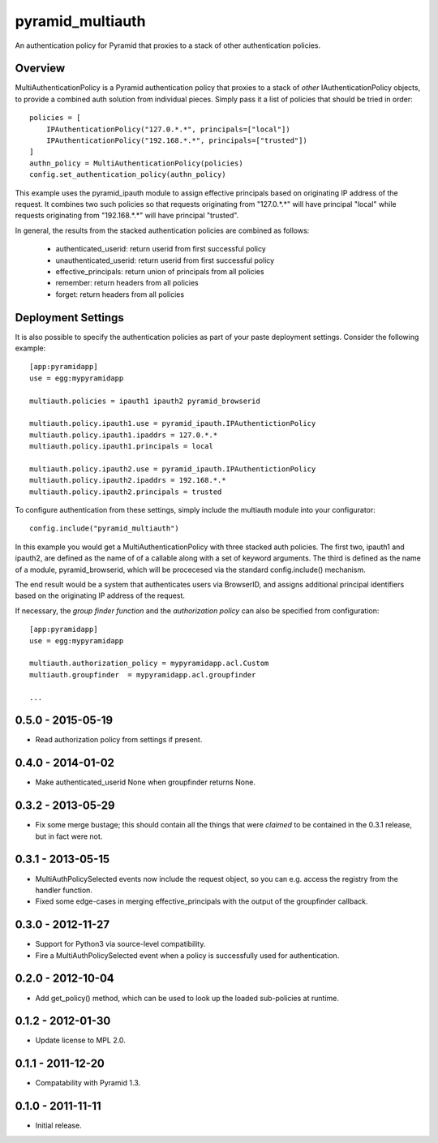 =================
pyramid_multiauth
=================

An authentication policy for Pyramid that proxies to a stack of other
authentication policies.


Overview
========

MultiAuthenticationPolicy is a Pyramid authentication policy that proxies to
a stack of *other* IAuthenticationPolicy objects, to provide a combined auth
solution from individual pieces.  Simply pass it a list of policies that
should be tried in order::


    policies = [
        IPAuthenticationPolicy("127.0.*.*", principals=["local"])
        IPAuthenticationPolicy("192.168.*.*", principals=["trusted"])
    ]
    authn_policy = MultiAuthenticationPolicy(policies)
    config.set_authentication_policy(authn_policy)

This example uses the pyramid_ipauth module to assign effective principals
based on originating IP address of the request.  It combines two such
policies so that requests originating from "127.0.*.*" will have principal
"local" while requests originating from "192.168.*.*" will have principal
"trusted".

In general, the results from the stacked authentication policies are combined
as follows:

    * authenticated_userid:    return userid from first successful policy
    * unauthenticated_userid:  return userid from first successful policy
    * effective_principals:    return union of principals from all policies
    * remember:                return headers from all policies
    * forget:                  return headers from all policies


Deployment Settings
===================

It is also possible to specify the authentication policies as part of your
paste deployment settings.  Consider the following example::

    [app:pyramidapp]
    use = egg:mypyramidapp

    multiauth.policies = ipauth1 ipauth2 pyramid_browserid

    multiauth.policy.ipauth1.use = pyramid_ipauth.IPAuthentictionPolicy
    multiauth.policy.ipauth1.ipaddrs = 127.0.*.*
    multiauth.policy.ipauth1.principals = local

    multiauth.policy.ipauth2.use = pyramid_ipauth.IPAuthentictionPolicy
    multiauth.policy.ipauth2.ipaddrs = 192.168.*.*
    multiauth.policy.ipauth2.principals = trusted

To configure authentication from these settings, simply include the multiauth
module into your configurator::

    config.include("pyramid_multiauth")

In this example you would get a MultiAuthenticationPolicy with three stacked
auth policies.  The first two, ipauth1 and ipauth2, are defined as the name of
of a callable along with a set of keyword arguments.  The third is defined as
the name of a module, pyramid_browserid, which will be procecesed via the
standard config.include() mechanism.

The end result would be a system that authenticates users via BrowserID, and
assigns additional principal identifiers based on the originating IP address
of the request.

If necessary, the *group finder function* and the *authorization policy* can
also be specified from configuration::

    [app:pyramidapp]
    use = egg:mypyramidapp

    multiauth.authorization_policy = mypyramidapp.acl.Custom
    multiauth.groupfinder  = mypyramidapp.acl.groupfinder

    ...


0.5.0 - 2015-05-19
==================

- Read authorization policy from settings if present.


0.4.0 - 2014-01-02
==================

- Make authenticated_userid None when groupfinder returns None.


0.3.2 - 2013-05-29
==================

- Fix some merge bustage; this should contain all the things that were
  *claimed* to be contained in the 0.3.1 release, but in fact were not.


0.3.1 - 2013-05-15
==================

- MultiAuthPolicySelected events now include the request object, so you
  can e.g. access the registry from the handler function.
- Fixed some edge-cases in merging effective_principals with the output
  of the groupfinder callback.


0.3.0 - 2012-11-27
==================

- Support for Python3 via source-level compatibility.
- Fire a MultiAuthPolicySelected event when a policy is successfully
  used for authentication.


0.2.0 - 2012-10-04
==================

- Add get_policy() method, which can be used to look up the loaded
  sub-policies at runtime.


0.1.2 - 2012-01-30
==================

- Update license to MPL 2.0.


0.1.1 - 2011-12-20
==================

- Compatability with Pyramid 1.3.


0.1.0 - 2011-11-11
==================

- Initial release.



